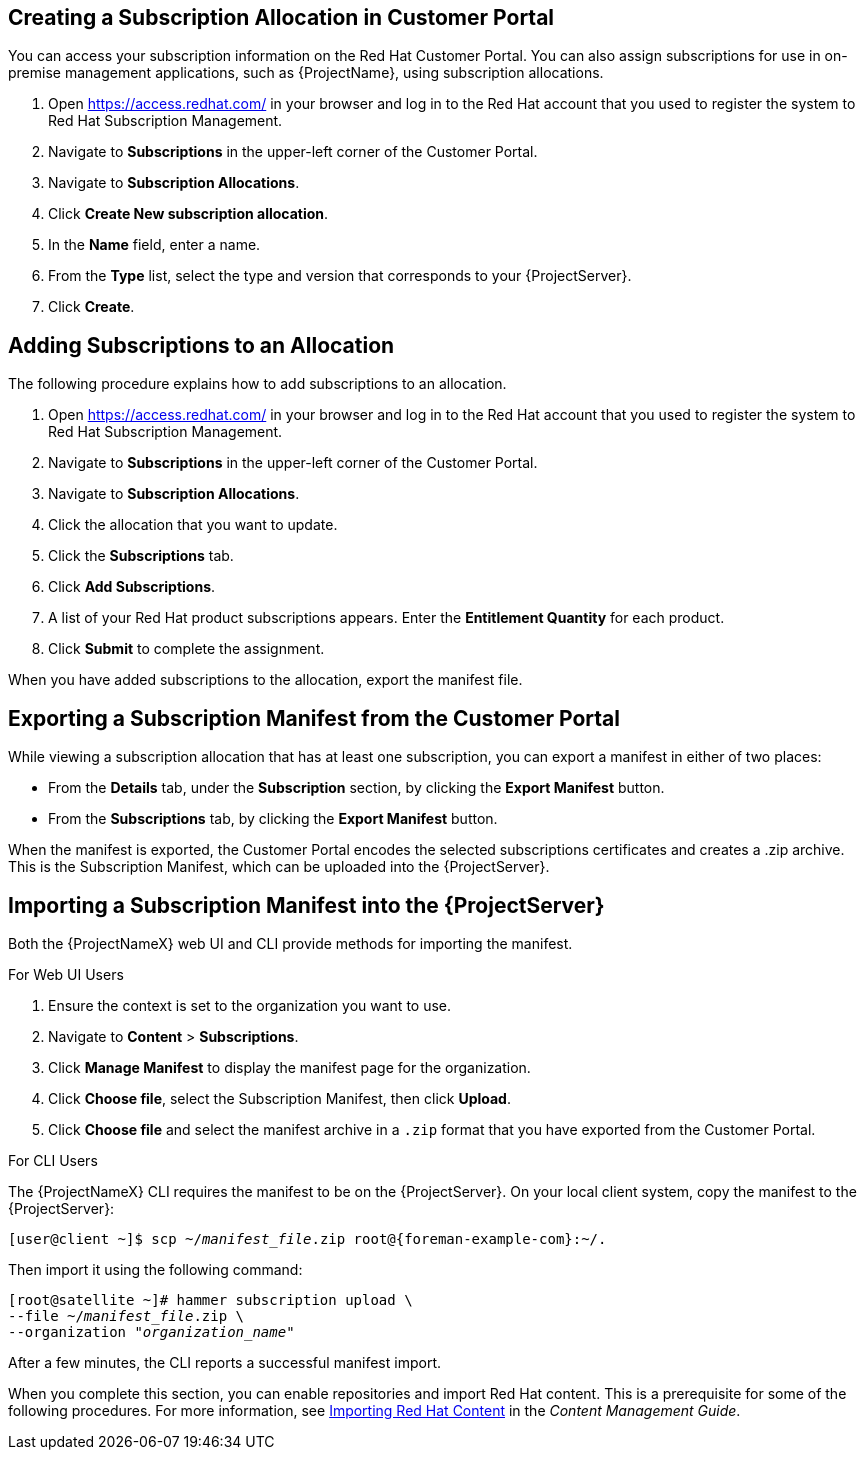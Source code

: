 [[Managing_Subscriptions-Creating_a_Subscription_Manifest]]
== Creating a Subscription Allocation in Customer Portal

ifeval::["{build}" == "foreman"]
This is for users of the Katello plug-in and Red Hat operating systems only.
endif::[]


You can access your subscription information on the Red Hat Customer Portal. You can also assign subscriptions for use in on-premise management applications, such as {ProjectName}, using subscription allocations.

. Open https://access.redhat.com/ in your browser and log in to the Red{nbsp}Hat account that you used to register the system to Red{nbsp}Hat Subscription Management.

. Navigate to *Subscriptions* in the upper-left corner of the Customer Portal.

. Navigate to *Subscription Allocations*.

. Click *Create New subscription allocation*.

. In the *Name* field, enter a name.

. From the *Type* list, select the type and version that corresponds to your {ProjectServer}.

. Click *Create*.

[[Managing_Subscriptions-Adding_Subscriptions_to_an_allocation]]
== Adding Subscriptions to an Allocation

The following procedure explains how to add subscriptions to an allocation.

. Open https://access.redhat.com/ in your browser and log in to the Red{nbsp}Hat account that you used to register the system to Red{nbsp}Hat Subscription Management.

. Navigate to *Subscriptions* in the upper-left corner of the Customer Portal.

. Navigate to *Subscription Allocations*.

. Click the allocation that you want to update.

. Click the *Subscriptions* tab.

. Click *Add Subscriptions*.

. A list of your Red Hat product subscriptions appears. Enter the *Entitlement Quantity* for each product.

. Click *Submit* to complete the assignment.

When you have added subscriptions to the allocation, export the manifest file.

[[Managing_Subscriptions-Exporting_a_Subscription_Manifest_from_the_Customer_Portal]]
== Exporting a Subscription Manifest from the Customer Portal

While viewing a subscription allocation that has at least one subscription, you can export a manifest in either of two places:

* From the *Details* tab, under the *Subscription* section, by clicking the *Export Manifest* button.
* From the *Subscriptions* tab, by clicking the *Export Manifest* button.

When the manifest is exported, the Customer Portal encodes the selected subscriptions certificates and creates a .zip archive. This is the Subscription Manifest, which can be uploaded into the {ProjectServer}.

[[Managing_Subscriptions-Importing_a_Subscription_Manifest_into_the_Satellite_6_Server]]
== Importing a Subscription Manifest into the {ProjectServer}

Both the {ProjectNameX} web UI and CLI provide methods for importing the manifest.

ifeval::["{mode}" == "disconnected"]

.Prerequisites

* Ensure that you enable the disconnected mode on your {ProjectServer}. For more information, see xref:enabling-the-disconnected-mode[].

endif::[]

.For Web UI Users

. Ensure the context is set to the organization you want to use.

. Navigate to *Content* > *Subscriptions*.

. Click *Manage Manifest* to display the manifest page for the organization.

. Click *Choose file*, select the Subscription Manifest, then click *Upload*.
. Click *Choose file* and select the manifest archive in a `.zip` format that you have exported from the Customer Portal.

.For CLI Users

The {ProjectNameX} CLI requires the manifest to be on the {ProjectServer}. On your local client system, copy the manifest to the {ProjectServer}:

[subs="+quotes,attributes"]
----
[user@client ~]$ scp ~/_manifest_file_.zip root@{foreman-example-com}:~/.
----

Then import it using the following command:

[subs="+quotes"]
----
[root@satellite ~]# hammer subscription upload \
--file ~/_manifest_file_.zip \
--organization "_organization_name_"
----

After a few minutes, the CLI reports a successful manifest import.



When you complete this section, you can enable repositories and import Red Hat content. This is a prerequisite for some of the following procedures. For more information, see https://access.redhat.com/documentation/en-us/red_hat_satellite/{ProductVersion}/html/content_management_guide/importing_red_hat_content[Importing Red Hat Content] in the _Content Management Guide_.
